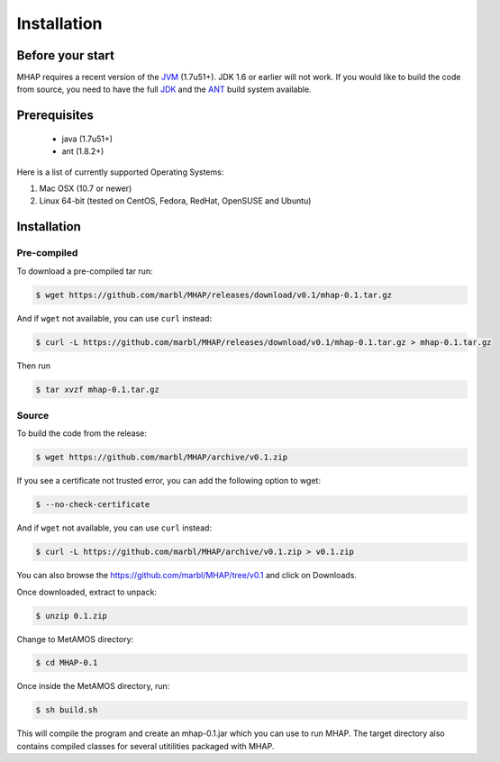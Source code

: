 ############
Installation
############

Before your start
=================
MHAP requires a recent version of the `JVM <http://www.oracle.com/technetwork/java/javase/downloads/jre7-downloads-1880261.html>`_ (1.7u51+). JDK 1.6 or earlier will not work. If you would like to build the code from source, you need to have the full `JDK <http://www.oracle.com/technetwork/java/javase/downloads/jdk7-downloads-1880260.html>`_ and the `ANT <http://ant.apache.org/>`_ build system available.

Prerequisites
==============
    * java (1.7u51+)
    * ant (1.8.2+)

Here is a list of currently supported Operating Systems:

1. Mac OSX (10.7 or newer)
2. Linux 64-bit (tested on CentOS, Fedora, RedHat, OpenSUSE and Ubuntu)

Installation
======================
Pre-compiled
-----------------

To download a pre-compiled tar run:

.. code-block:: bash

    $ wget https://github.com/marbl/MHAP/releases/download/v0.1/mhap-0.1.tar.gz

And if ``wget`` not available, you can use ``curl`` instead:

.. code-block:: bash

    $ curl -L https://github.com/marbl/MHAP/releases/download/v0.1/mhap-0.1.tar.gz > mhap-0.1.tar.gz

Then run

.. code-block:: bash

   $ tar xvzf mhap-0.1.tar.gz

Source
-----------------

To build the code from the release:

.. code-block:: bash

    $ wget https://github.com/marbl/MHAP/archive/v0.1.zip

If you see a certificate not trusted error, you can add the following option to wget:

.. code-block:: bash

    $ --no-check-certificate

And if ``wget`` not available, you can use ``curl`` instead:

.. code-block:: bash

    $ curl -L https://github.com/marbl/MHAP/archive/v0.1.zip > v0.1.zip

You can also browse the https://github.com/marbl/MHAP/tree/v0.1
and click on Downloads. 

Once downloaded, extract to unpack:

.. code-block:: bash

    $ unzip 0.1.zip

Change to MetAMOS directory:

.. code-block:: bash

    $ cd MHAP-0.1

Once inside the MetAMOS directory, run:

.. code-block:: bash

    $ sh build.sh

This will compile the program and create an mhap-0.1.jar which you can use to run MHAP. The 
target directory also contains compiled classes for several utitilities packaged with MHAP.
